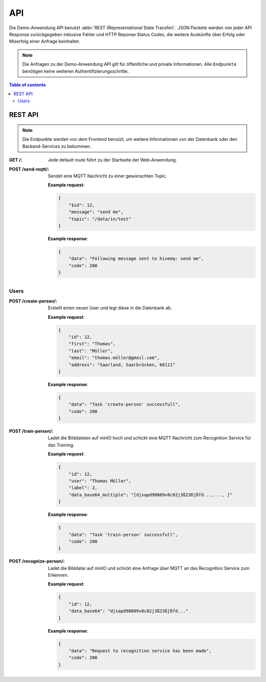 API
=============

Die Demo-Anwendung API benutzt :abbr:`REST (Representational State Transfer)`. JSON Packete 
werden von jeder API Response zurückgegeben inklusive Fehler und HTTP Reponse Status Codes, 
die weitere Auskünfte über Erfolg oder Miserfolg einer Anfrage beinhaltet.

.. note::

    Die Anfragen zu der Demo-Anwendung API gilt für öffentliche und private Informationen.
    Alle ``Endpunkte`` benötigen keine weiteren Authentifizierungsschritte.

.. contents:: Table of contents
    :local:
    :backlinks: none
    :depth: 3


REST API
---------------------------------

.. note::

   Die Endpunkte werden von dem Frontend benutzt, um weitere Informationen von der Datenbank
   oder den Backend-Services zu bekommen.

:GET `/`: Jede default route führt zu der Startseite der Web-Anwendung.

:POST /send-mqtt/: Sendet eine MQTT Nachricht zu einer gewünschten Topic.

    **Example request**:

    .. sourcecode:: json

        {
            "$id": 12,
            "message": "send me",
            "topic": "/data/in/test"
        }

    **Example response**:

    .. sourcecode:: json

        {
            "data": "Following message sent to hivemq: send me",
            "code": 200
        }

Users
+++++++++++++

:POST /create-person/: Erstellt einen neuen User und legt diese in die Datenbank ab.

    **Example request**:

    .. sourcecode:: json

        {
            "id": 12,
            "first": "Thomas",
            "last": "Müller",
            "email": "thomas.müller@gmail.com",
            "address": "Saarland, Saarbrücken, 66111"
        }

    **Example response**:

    .. sourcecode:: json

        {
            "data": "Task 'create-person' successfull",
            "code": 200
        }

:POST /train-person/: Ladet die Bilddateien auf minIO hoch und schickt eine MQTT Nachricht zum Recognition Service für das Training.

    **Example request**:

    .. sourcecode:: json

        {
            "id": 12,
            "user": "Thomas Müller",
            "label": 2,
            "data_base64_multiple": "[djsapd90809v8c02j3ß23ßjßfd..., .., ]"
        }

    **Example response**:

    .. sourcecode:: json

        {
            "data": "Task 'train-person' successfull",
            "code": 200
        }

:POST /recognize-person/: Ladet die Bilddatei auf minIO und schickt eine Anfrage über MQTT an das Recognition Service zum Erkennen.

    **Example request**:

    .. sourcecode:: json

        {
            "id": 12,
            "data_base64": "djsapd90809v8c02j3ß23ßjßfd..."
        }

    **Example response**:

    .. sourcecode:: json

        {
            "data": "Request to recognition service has been made",
            "code": 200
        }
